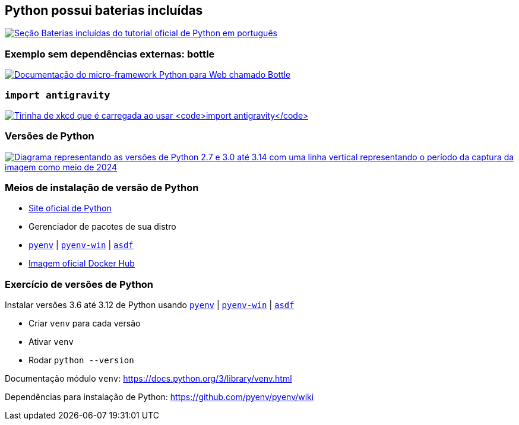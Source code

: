 == Python possui baterias incluídas

image:baterias.png[Seção Baterias incluídas do tutorial oficial de Python em português,link=https://docs.python.org/pt-br/3/tutorial/stdlib.html#batteries-included]

=== Exemplo sem dependências externas: bottle

image:bottle.png[Documentação do micro-framework Python para Web chamado Bottle, que não possui dependências externas,link=https://bottlepy.org/]

=== `import antigravity`

image:antigravity.png[Tirinha de xkcd que é carregada ao usar `import antigravity`,link=https://xkcd.com/353/]

=== Versões de Python

image:python-versions.png[Diagrama representando as versões de Python 2.7 e 3.0 até 3.14 com uma linha vertical representando o período da captura da imagem como meio de 2024,link=https://devguide.python.org/versions/]

=== Meios de instalação de versão de Python

* https://www.python.org/[Site oficial de Python]
* Gerenciador de pacotes de sua distro
* https://github.com/pyenv/pyenv[`pyenv`] | https://pyenv-win.github.io/pyenv-win/[`pyenv-win`] | https://asdf-vm.com/[`asdf`]
* https://hub.docker.com/_/python[Imagem oficial Docker Hub]

=== Exercício de versões de Python

Instalar versões 3.6 até 3.12 de Python usando https://github.com/pyenv/pyenv[`pyenv`] | https://pyenv-win.github.io/pyenv-win/[`pyenv-win`] | https://asdf-vm.com/[`asdf`]

* Criar `venv` para cada versão
* Ativar `venv`
* Rodar `python --version`

Documentação módulo `venv`: https://docs.python.org/3/library/venv.html

Dependências para instalação de Python: https://github.com/pyenv/pyenv/wiki
